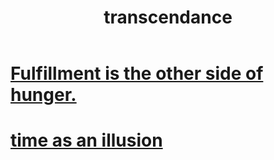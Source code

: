 :PROPERTIES:
:ID:       6e537826-402f-4254-a40a-652b31e2390a
:END:
#+title: transcendance
* [[id:040aefe7-c512-4ad9-a811-9b5950b44579][Fulfillment is the other side of hunger.]]
* [[id:da0f5626-c114-4f06-a5d8-231ee749d56a][time as an illusion]]
